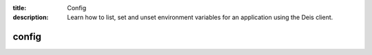 :title: Config
:description: Learn how to list, set and unset environment variables for an application using the Deis client.

.. _deis_config:

config
======

.. automethod:: client.deis.DeisClient.config_list
.. automethod:: client.deis.DeisClient.config_set
.. automethod:: client.deis.DeisClient.config_unset

